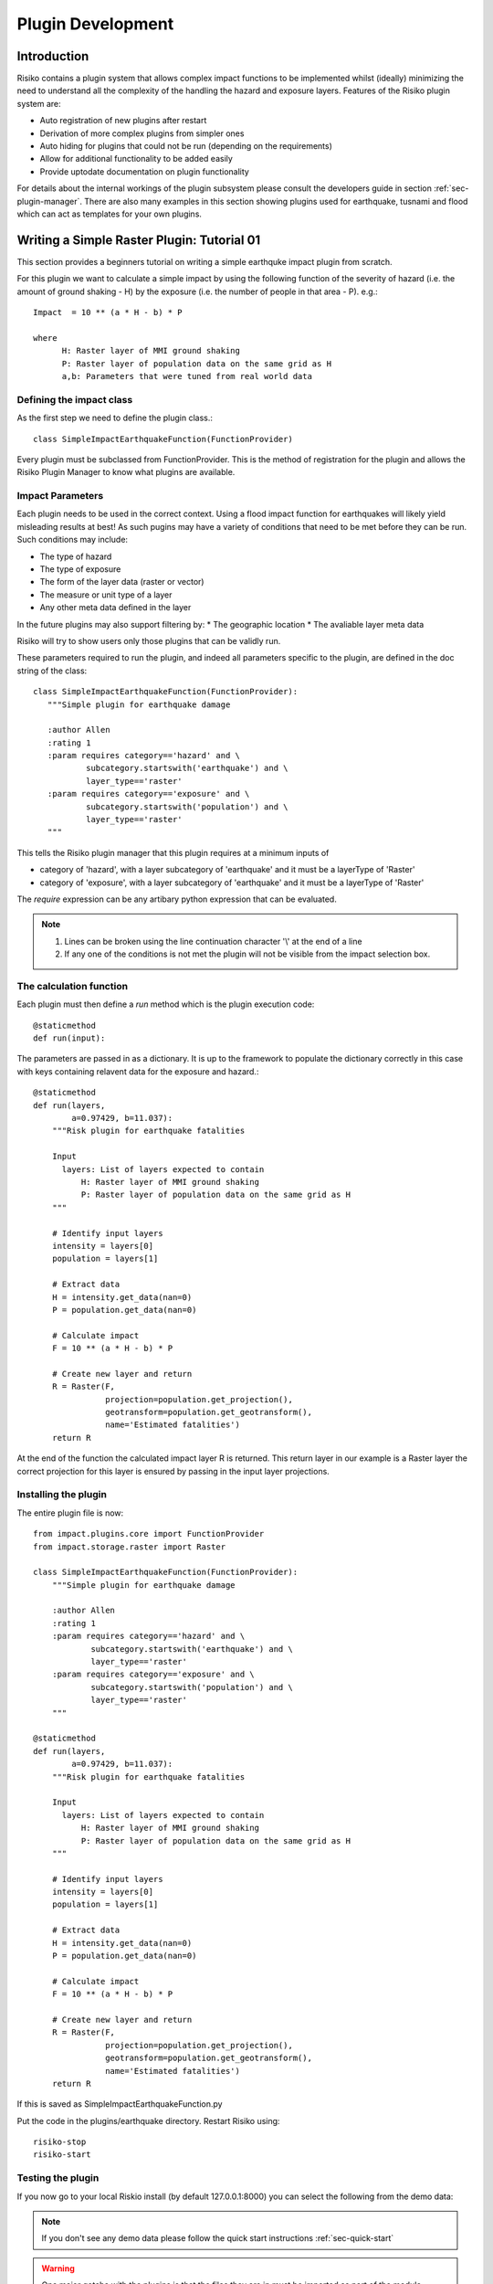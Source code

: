 ==================
Plugin Development
==================

------------
Introduction
------------

Risiko contains a plugin system that allows complex impact functions to be implemented whilst (ideally) minimizing
the need to understand all the complexity of the handling the hazard and exposure layers. Features of the 
Risiko plugin system are:

* Auto registration of new plugins after restart
* Derivation of more complex plugins from simpler ones
* Auto hiding for plugins that could not be run (depending on the requirements)
* Allow for additional functionality to be added easily
* Provide uptodate documentation on plugin functionality

For details about the internal workings of the plugin subsystem please consult the developers guide in section :ref:`sec-plugin-manager`. 
There are also many examples in this section showing plugins used for earthquake, tusnami and flood which can act as templates for your own plugins.  

-------------------------------------------
Writing a Simple Raster Plugin: Tutorial 01
-------------------------------------------

This section provides a beginners tutorial on writing a simple earthquke impact plugin from scratch.

For this plugin we want to calculate a simple impact by using the following function of 
the severity of hazard (i.e. the amount of ground shaking - H) by the exposure 
(i.e. the number of people in that area - P). e.g.::

    Impact  = 10 ** (a * H - b) * P
    
    where 
          H: Raster layer of MMI ground shaking
          P: Raster layer of population data on the same grid as H
          a,b: Parameters that were tuned from real world data
 

Defining the impact class
+++++++++++++++++++++++++

As the first step we need to define the plugin class.::

    class SimpleImpactEarthquakeFunction(FunctionProvider)

Every plugin must be subclassed from FunctionProvider. This is the
method of registration for the plugin and allows the Risiko Plugin 
Manager to know what plugins are available.

Impact Parameters
+++++++++++++++++

Each plugin needs to be used in the correct context. Using a flood impact function for earthquakes will likely yield misleading
results at best! As such pugins may have a variety of conditions that need to be met before they can be run. Such conditions
may include:

* The type of hazard
* The type of exposure
* The form of the layer data (raster or vector)
* The measure or unit type of a layer
* Any other meta data defined in the layer

In the future plugins may also support filtering by:
* The geographic location
* The avaliable layer meta data

Risiko will try to show users only those plugins that can be validly run.

These parameters required to run the plugin, and indeed all parameters specific to the plugin, 
are defined in the doc string of the class::

     class SimpleImpactEarthquakeFunction(FunctionProvider):
        """Simple plugin for earthquake damage

        :author Allen
        :rating 1
        :param requires category=='hazard' and \
                subcategory.startswith('earthquake') and \
                layer_type=='raster'
        :param requires category=='exposure' and \
                subcategory.startswith('population') and \
                layer_type=='raster'
        """

This tells the Risiko plugin manager that this plugin requires at a minimum inputs of

* category of 'hazard', with a layer subcategory of 'earthquake' and it must be a layerType of 'Raster'
* category of 'exposure', with a layer subcategory of 'earthquake' and it must be a layerType of 'Raster'

The `require` expression can be any artibary python expression that can be evaluated.

.. note::
	1. Lines can be broken using the line continuation character '\\' at the end of a line
	2. If any one of the conditions is not met the plugin will not be visible from the impact selection box.

The calculation function
++++++++++++++++++++++++

Each plugin must then define a `run` method which is the plugin execution code::

    @staticmethod
    def run(input):
	
The parameters are passed in as a dictionary. It is up to the framework to populate the
dictionary correctly in this case with keys containing relavent data for the exposure and hazard.::

    @staticmethod
    def run(layers,
            a=0.97429, b=11.037):
        """Risk plugin for earthquake fatalities

        Input
          layers: List of layers expected to contain
              H: Raster layer of MMI ground shaking
              P: Raster layer of population data on the same grid as H
        """

        # Identify input layers
        intensity = layers[0]
        population = layers[1]

        # Extract data
        H = intensity.get_data(nan=0)
        P = population.get_data(nan=0)

        # Calculate impact
        F = 10 ** (a * H - b) * P

        # Create new layer and return
        R = Raster(F,
                   projection=population.get_projection(),
                   geotransform=population.get_geotransform(),
                   name='Estimated fatalities')
        return R



At the end of the function the calculated impact layer R is returned. This return layer 
in our example is a Raster layer the correct projection for this layer is ensured by passing
in the input layer projections.


Installing the plugin
+++++++++++++++++++++

The entire plugin file is now::

    from impact.plugins.core import FunctionProvider
    from impact.storage.raster import Raster

    class SimpleImpactEarthquakeFunction(FunctionProvider):
        """Simple plugin for earthquake damage

        :author Allen
        :rating 1
        :param requires category=='hazard' and \
                subcategory.startswith('earthquake') and \
                layer_type=='raster'
        :param requires category=='exposure' and \
                subcategory.startswith('population') and \
                layer_type=='raster'
        """

    @staticmethod
    def run(layers,
            a=0.97429, b=11.037):
        """Risk plugin for earthquake fatalities

        Input
          layers: List of layers expected to contain
              H: Raster layer of MMI ground shaking
              P: Raster layer of population data on the same grid as H
        """

        # Identify input layers
        intensity = layers[0]
        population = layers[1]

        # Extract data
        H = intensity.get_data(nan=0)
        P = population.get_data(nan=0)

        # Calculate impact
        F = 10 ** (a * H - b) * P

        # Create new layer and return
        R = Raster(F,
                   projection=population.get_projection(),
                   geotransform=population.get_geotransform(),
                   name='Estimated fatalities')
        return R

If this is saved as SimpleImpactEarthquakeFunction.py

Put the code in the plugins/earthquake directory. Restart Risiko using::

	risiko-stop
	risiko-start

Testing the plugin
++++++++++++++++++


If you now go to your local Riskio install (by default 127.0.0.1:8000) you can select the following from the demo data:

.. note:: If you don't see any demo data please follow the quick start instructions :ref:`sec-quick-start`


.. warning:: One major gotcha with the plugins is that the files they are in must be imported as part of the module hierarchy consideration. This is done automatically on restart so you will need to restart Risiko to see any new plugins added.


-------------------------------------------
Writing a Simple Vector Plugin: Tutorial 02
-------------------------------------------

For the next tutorial we will look at a flood impact plugin. 
This plugin differs from the above tutorial as it deals with vector data and also applies styling to the output.

The plugin code is:: 


	from django.template.loader import render_to_string
	from impact.plugins.core import FunctionProvider
	from impact.storage.vector import Vector
	from django.utils.translation import ugettext as _
	from impact.plugins.utilities import PointZoomSize
	from impact.plugins.utilities import PointClassColor
	from impact.plugins.utilities import PointSymbol
	import scipy.stats
	
	
	class FloodBuildingImpactFunction(FunctionProvider):
	    """Risk plugin for flood impact on building data
	
	    :param requires category=='hazard' and \
	                    subcategory.startswith('flood') and \
	                    layer_type=='raster' and \
	                    unit=='m'
	    :param requires category=='exposure' and \
	                    subcategory.startswith('building')
	    """
	
	    target_field = 'AFFECTED'
	
	    def run(self, layers):
	        """Risk plugin for tsunami population
	        """
	
	        # Extract data
	        # FIXME (Ole): This will be replaced by a helper function
	        #              to separate hazard from exposure using keywords
	        H = layers[0]  # Depth
	        E = layers[1]  # Building locations
	
	        # Interpolate hazard level to building locations
	        H = H.interpolate(E)
	
	        # Extract relevant numerical data
	        coordinates = E.get_geometry()
	        depth = H.get_data()
	        N = len(depth)
	
	        # List attributes to carry forward to result layer
	        attributes = E.get_attribute_names()
	
	        #print attributes
	        #print 'Number of population points', N
	
	        # Calculate population impact
	        count = 0
	        building_impact = []
	        for i in range(N):
	            dep = float(depth[i].values()[0])
	
	            # Tag and count
	            if dep > 0.1:
	                affected = 99.5
	                count += 1
	            else:
	                affected = 0
	
	            # Collect depth and calculated damage
	            result_dict = {'AFFECTED': affected,
	                           'DEPTH': dep}
	
	            # Carry all original attributes forward
	            for key in attributes:
	                result_dict[key] = E.get_data(key, i)
	
	            # Record result for this feature
	            building_impact.append(result_dict)
	
	        # Create report
	        caption = ('<table border="0" width="320px">'
	                   '   <tr><th><b>%s</b></th><th><b>%s</b></th></th>'
	                    '   <tr></tr>'
	                    '   <tr><td>%s&#58;</td><td>%i</td></tr>'
	                    '   <tr><td>%s (> 10 cm) &#58;</td><td>%i</td></tr>'
	                    '   <tr><td>%s (< 10 cm) &#58;</td><td>%i</td></tr>'
	                    '</table>' % (_('Buildings'), _('Total'),
	                                  _('All'), N,
	                                  _('Inundated'), count,
	                                  _('Not inundated'), N - count))
	
	        # Create vector layer and return
	        V = Vector(data=building_impact,
	                   projection=E.get_projection(),
	                   geometry=coordinates,
	                   name='Estimated buildings affected',
	                   keywords={'caption': caption})
	        return V
	
	    def generate_style(self, data):
	        """Generates and SLD file based on the data values
	        """
	
	        DEFAULT_SYMBOL = 'circle'
	
	        symbol_field = None
	        symbol_keys = [None, '']
	        symbol_values = [DEFAULT_SYMBOL, DEFAULT_SYMBOL]
	
	        scale_keys = [10000000000, 10000000, 5000000, 1000000,
	                      500000, 250000, 100000]
	        scale_values = [5, 5, 5, 5, 5, 8, 14]
	
	        class_keys = ['Not affected', 'Greater than 10 cm']
	        class_values = [{'min': 0, 'max': 90,
	                         'color': '#cccccc', 'opacity': '0.2'},
	                        {'min': 90, 'max': 100,
	                         'color': '#F31a0c', 'opacity': '1'}]
	
	        if self.symbol_field in data.get_attribute_names():
	            symbol_field = self.symbol_field
	
	            symbol_keys.extend(['Church/Mosque', 'Commercial (office)',
	                                'Hotel',
	                                'Medical facility', 'Other',
	                                'Other industrial',
	                                'Residential', 'Retail', 'School',
	                                'Unknown', 'Warehouse'])
	
	            symbol_values.extend([DEFAULT_SYMBOL, DEFAULT_SYMBOL,
	                                  DEFAULT_SYMBOL,
	                                  DEFAULT_SYMBOL, DEFAULT_SYMBOL,
	                                  DEFAULT_SYMBOL,
	                                  DEFAULT_SYMBOL, DEFAULT_SYMBOL,
	                                  DEFAULT_SYMBOL,
	                                  DEFAULT_SYMBOL, DEFAULT_SYMBOL])
	
	        params = dict(name=data.get_name(),
	                      damage_field=self.target_field,
	                      symbol_field=symbol_field,
	                      symbols=dict(zip(symbol_keys, symbol_values)),
	                      scales=dict(zip(scale_keys, scale_values)),
	                      classifications=dict(zip(class_keys, class_values)))
	
	        return render_to_string('impact/styles/point_classes.sld', params)


[https://github.com/AIFDR/riab/blob/develop/docs/usage/plugins/development.rst]

